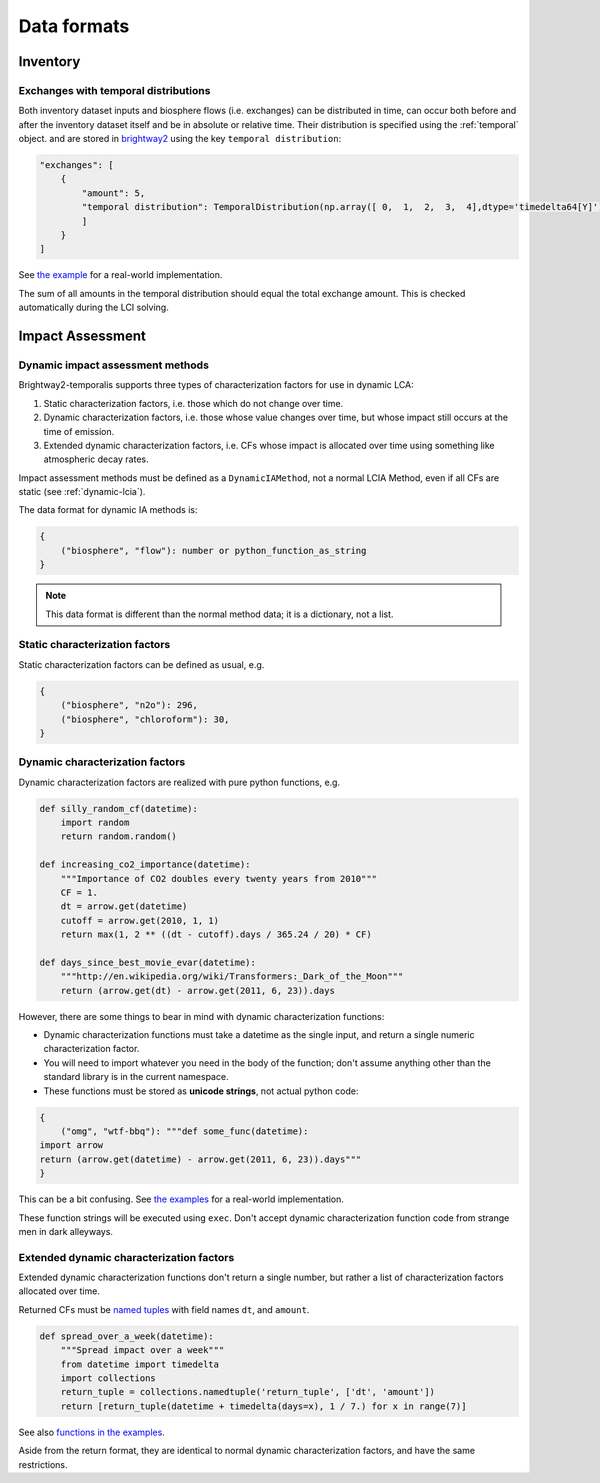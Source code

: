 Data formats
************

Inventory
=========

Exchanges with temporal distributions
-------------------------------------

Both inventory dataset inputs and biosphere flows (i.e. exchanges) can be distributed in time, can occur both before and after the inventory dataset itself and be in absolute or relative time. Their distribution is specified using the :ref:`temporal` object. and are stored in `brightway2 <https://docs.brightwaylca.org/intro.html#activity-data-format>`_ using the key ``temporal distribution``:

.. code-block:: python
    
    "exchanges": [
        {
            "amount": 5,
            "temporal distribution": TemporalDistribution(np.array([ 0,  1,  2,  3,  4],dtype='timedelta64[Y]') ,np.array([1.0, 1.0, 1.0, 1.0, 1.0])),            
            ]
        }
    ]

See `the example <https://bitbucket.org/cmutel/brightway2-temporalis/src/default/bw2temporalis/examples/inv.py>`__ for a real-world implementation.

.. ~Each tuple in ``temporal distribution`` has the format ``(relative temporal difference (in years), amount)``. Temporal differences can be positive or negative, and give the difference between when the inventory dataset and the exchange occur.

.. ~The default unit of time is years, but fractional years are allowed.

The sum of all amounts in the temporal distribution should equal the total exchange amount. This is checked automatically during the LCI solving.

Impact Assessment
=================

Dynamic impact assessment methods
---------------------------------

Brightway2-temporalis supports three types of characterization factors for use in dynamic LCA:

#. Static characterization factors, i.e. those which do not change over time.
#. Dynamic characterization factors, i.e. those whose value changes over time, but whose impact still occurs at the time of emission.
#. Extended dynamic characterization factors, i.e. CFs whose impact is allocated over time using something like atmospheric decay rates.

Impact assessment methods must be defined as a ``DynamicIAMethod``, not a normal LCIA Method, even if all CFs are static (see :ref:`dynamic-lcia`).

The data format for dynamic IA methods is:

.. code-block:: python

    {
        ("biosphere", "flow"): number or python_function_as_string
    }

.. note:: This data format is different than the normal method data; it is a dictionary, not a list.

Static characterization factors
-------------------------------

Static characterization factors can be defined as usual, e.g.

.. code-block:: python


    {
        ("biosphere", "n2o"): 296,
        ("biosphere", "chloroform"): 30,
    }

Dynamic characterization factors
--------------------------------

Dynamic characterization factors are realized with pure python functions, e.g.

.. code-block:: python

    def silly_random_cf(datetime):
        import random
        return random.random()

    def increasing_co2_importance(datetime):
        """Importance of CO2 doubles every twenty years from 2010"""
        CF = 1.
        dt = arrow.get(datetime)
        cutoff = arrow.get(2010, 1, 1)
        return max(1, 2 ** ((dt - cutoff).days / 365.24 / 20) * CF)

    def days_since_best_movie_evar(datetime):
        """http://en.wikipedia.org/wiki/Transformers:_Dark_of_the_Moon"""
        return (arrow.get(dt) - arrow.get(2011, 6, 23)).days

However, there are some things to bear in mind with dynamic characterization functions:

* Dynamic characterization functions must take a datetime as the single input, and return a single numeric characterization factor.
* You will need to import whatever you need in the body of the function; don't assume anything other than the standard library is in the current namespace.
* These functions must be stored as **unicode strings**, not actual python code:

.. code-block:: python

    {
        ("omg", "wtf-bbq"): """def some_func(datetime):
    import arrow
    return (arrow.get(datetime) - arrow.get(2011, 6, 23)).days"""
    }

This can be a bit confusing. See `the examples <https://bitbucket.org/cardosan/brightway2-temporalis/src/default/bw2temporalis/examples/ia.py?at=default&fileviewer=file-view-default#cl-80>`__ for a real-world implementation.

These function strings will be executed using ``exec``. Don't accept dynamic characterization function code from strange men in dark alleyways.

Extended dynamic characterization factors
-----------------------------------------

Extended dynamic characterization functions don't return a single number, but rather a list of characterization factors allocated over time.

Returned CFs must be `named tuples <https://docs.python.org/2/library/collections.html#collections.namedtuple>`_ with field names ``dt``, and ``amount``.

.. code-block:: python

    def spread_over_a_week(datetime):
        """Spread impact over a week"""
        from datetime import timedelta
        import collections
        return_tuple = collections.namedtuple('return_tuple', ['dt', 'amount'])
        return [return_tuple(datetime + timedelta(days=x), 1 / 7.) for x in range(7)]

See also `functions in the examples <https://bitbucket.org/cardosan/brightway2-temporalis/src/default/bw2temporalis/examples/ia.py?at=default&fileviewer=file-view-default#cl-99>`__.

Aside from the return format, they are identical to normal dynamic characterization factors, and have the same restrictions.

